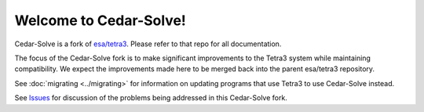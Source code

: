 Welcome to Cedar-Solve!
=======================

.. image:: https://img.shields.io/github/license/smroid/cedar-solve
   :alt: GitHub License

.. image:: https://img.shields.io/github/actions/workflow/status/smroid/cedar-solve/ci.yaml
   :alt: GitHub Actions Workflow Status

.. image:: https://img.shields.io/pypi/v/cedar-solve
   :alt: PyPI - Version

.. image:: https://img.shields.io/github/v/release/smroid/cedar-solve
   :alt: GitHub Release


Cedar-Solve is a fork of `esa/tetra3 <https://github.com/esa/tetra3>`_. Please
refer to that repo for all documentation.

The focus of the Cedar-Solve fork is to make significant improvements to the
Tetra3 system while maintaining compatibility. We expect the improvements made
here to be merged back into the parent esa/tetra3 repository.

See :doc:`migrating <../migrating>` for information on updating programs that
use Tetra3 to use Cedar-Solve instead.

See `Issues <https://github.com/smroid/cedar-solve/issues>`_ for discussion of
the problems being addressed in this Cedar-Solve fork.
